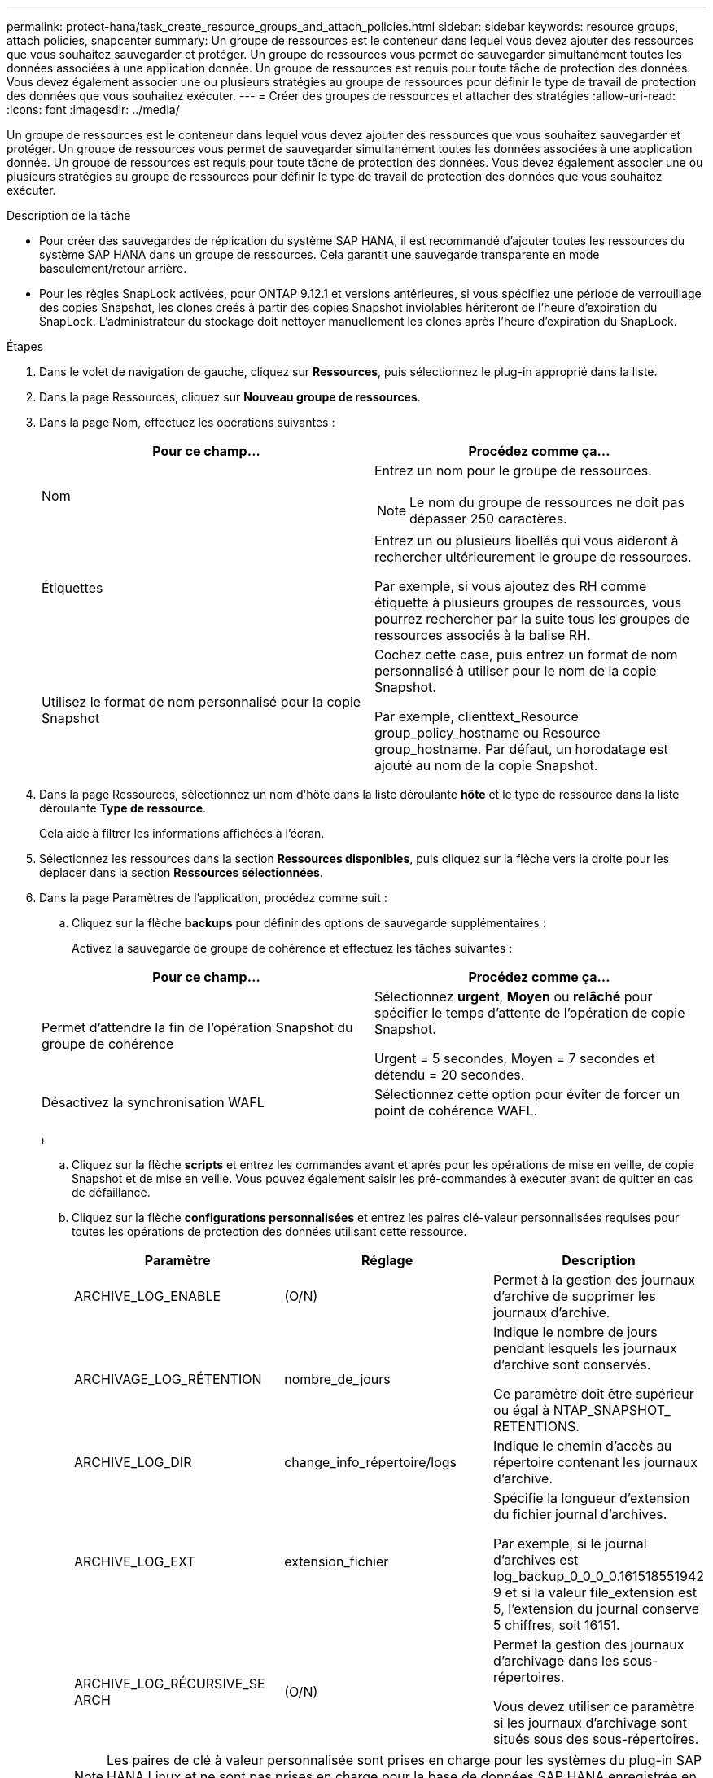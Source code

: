 ---
permalink: protect-hana/task_create_resource_groups_and_attach_policies.html 
sidebar: sidebar 
keywords: resource groups, attach policies, snapcenter 
summary: Un groupe de ressources est le conteneur dans lequel vous devez ajouter des ressources que vous souhaitez sauvegarder et protéger. Un groupe de ressources vous permet de sauvegarder simultanément toutes les données associées à une application donnée. Un groupe de ressources est requis pour toute tâche de protection des données. Vous devez également associer une ou plusieurs stratégies au groupe de ressources pour définir le type de travail de protection des données que vous souhaitez exécuter. 
---
= Créer des groupes de ressources et attacher des stratégies
:allow-uri-read: 
:icons: font
:imagesdir: ../media/


[role="lead"]
Un groupe de ressources est le conteneur dans lequel vous devez ajouter des ressources que vous souhaitez sauvegarder et protéger. Un groupe de ressources vous permet de sauvegarder simultanément toutes les données associées à une application donnée. Un groupe de ressources est requis pour toute tâche de protection des données. Vous devez également associer une ou plusieurs stratégies au groupe de ressources pour définir le type de travail de protection des données que vous souhaitez exécuter.

.Description de la tâche
* Pour créer des sauvegardes de réplication du système SAP HANA, il est recommandé d'ajouter toutes les ressources du système SAP HANA dans un groupe de ressources. Cela garantit une sauvegarde transparente en mode basculement/retour arrière.
* Pour les règles SnapLock activées, pour ONTAP 9.12.1 et versions antérieures, si vous spécifiez une période de verrouillage des copies Snapshot, les clones créés à partir des copies Snapshot inviolables hériteront de l'heure d'expiration du SnapLock. L'administrateur du stockage doit nettoyer manuellement les clones après l'heure d'expiration du SnapLock.


.Étapes
. Dans le volet de navigation de gauche, cliquez sur *Ressources*, puis sélectionnez le plug-in approprié dans la liste.
. Dans la page Ressources, cliquez sur *Nouveau groupe de ressources*.
. Dans la page Nom, effectuez les opérations suivantes :
+
|===
| Pour ce champ... | Procédez comme ça... 


 a| 
Nom
 a| 
Entrez un nom pour le groupe de ressources.


NOTE: Le nom du groupe de ressources ne doit pas dépasser 250 caractères.



 a| 
Étiquettes
 a| 
Entrez un ou plusieurs libellés qui vous aideront à rechercher ultérieurement le groupe de ressources.

Par exemple, si vous ajoutez des RH comme étiquette à plusieurs groupes de ressources, vous pourrez rechercher par la suite tous les groupes de ressources associés à la balise RH.



 a| 
Utilisez le format de nom personnalisé pour la copie Snapshot
 a| 
Cochez cette case, puis entrez un format de nom personnalisé à utiliser pour le nom de la copie Snapshot.

Par exemple, clienttext_Resource group_policy_hostname ou Resource group_hostname. Par défaut, un horodatage est ajouté au nom de la copie Snapshot.

|===
. Dans la page Ressources, sélectionnez un nom d'hôte dans la liste déroulante *hôte* et le type de ressource dans la liste déroulante *Type de ressource*.
+
Cela aide à filtrer les informations affichées à l'écran.

. Sélectionnez les ressources dans la section *Ressources disponibles*, puis cliquez sur la flèche vers la droite pour les déplacer dans la section *Ressources sélectionnées*.
. Dans la page Paramètres de l'application, procédez comme suit :
+
.. Cliquez sur la flèche *backups* pour définir des options de sauvegarde supplémentaires :
+
Activez la sauvegarde de groupe de cohérence et effectuez les tâches suivantes :

+
|===
| Pour ce champ... | Procédez comme ça... 


 a| 
Permet d'attendre la fin de l'opération Snapshot du groupe de cohérence
 a| 
Sélectionnez *urgent*, *Moyen* ou *relâché* pour spécifier le temps d'attente de l'opération de copie Snapshot.

Urgent = 5 secondes, Moyen = 7 secondes et détendu = 20 secondes.



 a| 
Désactivez la synchronisation WAFL
 a| 
Sélectionnez cette option pour éviter de forcer un point de cohérence WAFL.

|===
+
image:../media/application_settings.gif[""]

.. Cliquez sur la flèche *scripts* et entrez les commandes avant et après pour les opérations de mise en veille, de copie Snapshot et de mise en veille. Vous pouvez également saisir les pré-commandes à exécuter avant de quitter en cas de défaillance.
.. Cliquez sur la flèche *configurations personnalisées* et entrez les paires clé-valeur personnalisées requises pour toutes les opérations de protection des données utilisant cette ressource.
+
|===
| Paramètre | Réglage | Description 


 a| 
ARCHIVE_LOG_ENABLE
 a| 
(O/N)
 a| 
Permet à la gestion des journaux d'archive de supprimer les journaux d'archive.



 a| 
ARCHIVAGE_LOG_RÉTENTION
 a| 
nombre_de_jours
 a| 
Indique le nombre de jours pendant lesquels les journaux d'archive sont conservés.

Ce paramètre doit être supérieur ou égal à NTAP_SNAPSHOT_ RETENTIONS.



 a| 
ARCHIVE_LOG_DIR
 a| 
change_info_répertoire/logs
 a| 
Indique le chemin d'accès au répertoire contenant les journaux d'archive.



 a| 
ARCHIVE_LOG_EXT
 a| 
extension_fichier
 a| 
Spécifie la longueur d'extension du fichier journal d'archives.

Par exemple, si le journal d'archives est log_backup_0_0_0_0.161518551942 9 et si la valeur file_extension est 5, l'extension du journal conserve 5 chiffres, soit 16151.



 a| 
ARCHIVE_LOG_RÉCURSIVE_SE ARCH
 a| 
(O/N)
 a| 
Permet la gestion des journaux d'archivage dans les sous-répertoires.

Vous devez utiliser ce paramètre si les journaux d'archivage sont situés sous des sous-répertoires.

|===
+

NOTE: Les paires de clé à valeur personnalisée sont prises en charge pour les systèmes du plug-in SAP HANA Linux et ne sont pas prises en charge pour la base de données SAP HANA enregistrée en tant que plug-in centralisé Windows.

.. Cliquez sur la flèche *Snapshot Copy Tool* pour sélectionner l'outil de création de copies Snapshot :
+
|===
| Les fonctions que vous recherchez... | Alors... 


 a| 
SnapCenter pour utiliser le plug-in pour Windows et placer le système de fichiers dans un état cohérent avant de créer une copie Snapshot. Pour les ressources Linux, cette option n'est pas applicable.
 a| 
Sélectionnez *SnapCenter avec cohérence du système de fichiers*.

Cette option ne s'applique pas au plug-in SnapCenter pour base de données SAP HANA.



 a| 
SnapCenter pour créer une copie Snapshot au niveau du stockage
 a| 
Sélectionnez *SnapCenter sans cohérence du système de fichiers*.



 a| 
Pour saisir la commande à exécuter sur l'hôte pour créer des copies Snapshot.
 a| 
Sélectionnez *autre*, puis entrez la commande à exécuter sur l'hôte pour créer une copie Snapshot.

|===


. Dans la page stratégies, effectuez les opérations suivantes :
+
.. Sélectionnez une ou plusieurs stratégies dans la liste déroulante.
+

NOTE: Vous pouvez également créer une stratégie en cliquant sur *image:../media/add_policy_from_resourcegroup.gif[""]*.

+
Les stratégies sont répertoriées dans la section Configuration des planifications pour les stratégies sélectionnées.

.. Dans la colonne configurer les programmes, cliquez sur *image:../media/add_policy_from_resourcegroup.gif[""]* pour la stratégie que vous souhaitez configurer.
.. Dans la boîte de dialogue Ajouter des planifications pour la stratégie _policy_name_, configurez le programme, puis cliquez sur *OK*.
+
Où, nom_stratégie est le nom de la règle que vous avez sélectionnée.

+
Les planifications configurées sont répertoriées dans la colonne *programmes appliqués*.

+
Les planifications de sauvegardes tierces ne sont pas prises en charge lorsqu'elles se chevauchent avec les planifications de sauvegarde SnapCenter.



. Dans la page notification, dans la liste déroulante Préférences de *E-mail*, sélectionnez les scénarios dans lesquels vous souhaitez envoyer les e-mails.
+
Vous devez également spécifier les adresses e-mail de l'expéditeur et du destinataire, ainsi que l'objet de l'e-mail. Le serveur SMTP doit être configuré dans *Paramètres* > *Paramètres globaux*.

. Vérifiez le résumé, puis cliquez sur *Terminer*.

